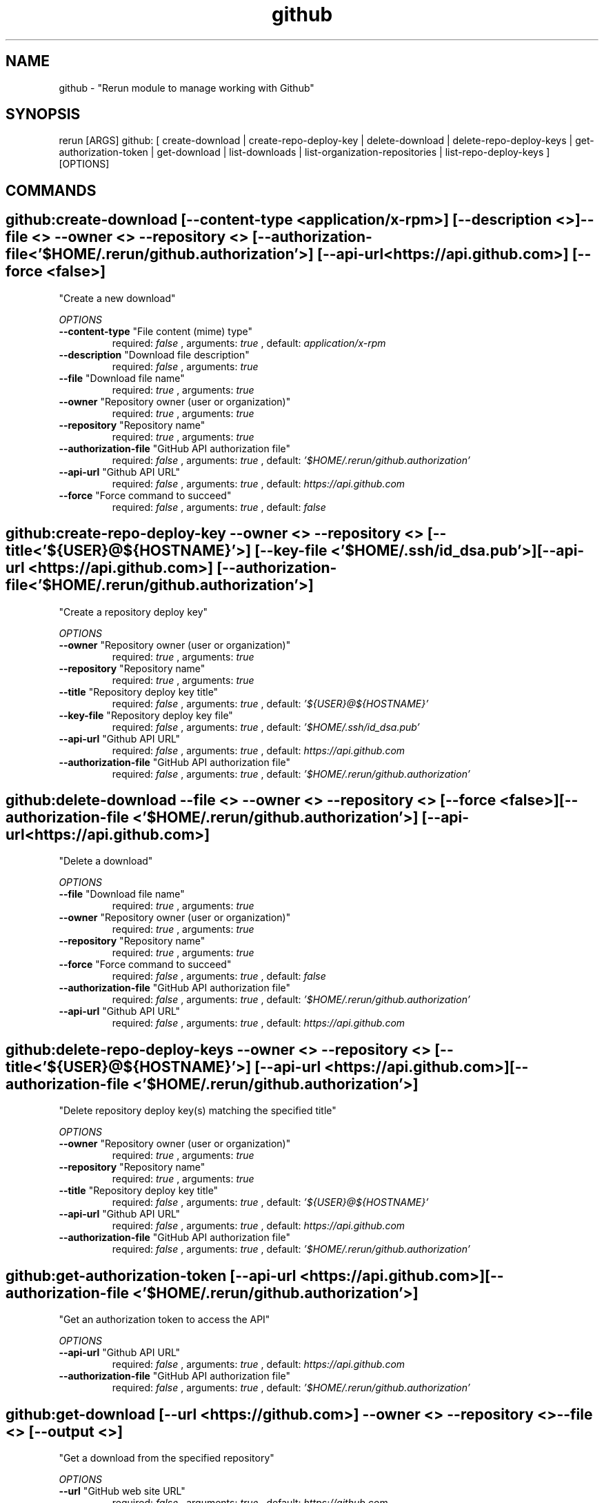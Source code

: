 .TH github 1 "Mon Nov 26 13:46:13 PST 2012" "Version 1" "Rerun User Manual" 
.SH NAME
github \- "Rerun module to manage working with Github"
.PP
.SH SYNOPSIS
.PP
\f[CR] 
rerun [ARGS] github: [ create-download | create-repo-deploy-key | delete-download | delete-repo-deploy-keys | get-authorization-token | get-download | list-downloads | list-organization-repositories | list-repo-deploy-keys ] [OPTIONS]
\f[]
.SH COMMANDS
.SH github:create-download \f[][--content-type <application/x-rpm>] [--description <>] --file <> --owner <> --repository <> [--authorization-file <'$HOME/.rerun/github.authorization'>] [--api-url <https://api.github.com>] [--force <false>]
"Create a new download"
.PP
\f[I]OPTIONS\f[]
.TP
.B \--content-type \f[]"File content (mime) type"\f[]
required: \f[I]false\f[] ,
arguments: \f[I]true\f[]
, default: \f[I]application/x-rpm\f[]
.RS
.RE
.TP
.B \--description \f[]"Download file description"\f[]
required: \f[I]false\f[] ,
arguments: \f[I]true\f[]
.RS
.RE
.TP
.B \--file \f[]"Download file name"\f[]
required: \f[I]true\f[] ,
arguments: \f[I]true\f[]
.RS
.RE
.TP
.B \--owner \f[]"Repository owner (user or organization)"\f[]
required: \f[I]true\f[] ,
arguments: \f[I]true\f[]
.RS
.RE
.TP
.B \--repository \f[]"Repository name"\f[]
required: \f[I]true\f[] ,
arguments: \f[I]true\f[]
.RS
.RE
.TP
.B \--authorization-file \f[]"GitHub API authorization file"\f[]
required: \f[I]false\f[] ,
arguments: \f[I]true\f[]
, default: \f[I]'$HOME/.rerun/github.authorization'\f[]
.RS
.RE
.TP
.B \--api-url \f[]"Github API URL"\f[]
required: \f[I]false\f[] ,
arguments: \f[I]true\f[]
, default: \f[I]https://api.github.com\f[]
.RS
.RE
.TP
.B \--force \f[]"Force command to succeed"\f[]
required: \f[I]false\f[] ,
arguments: \f[I]true\f[]
, default: \f[I]false\f[]
.RS
.RE
.SH github:create-repo-deploy-key \f[]--owner <> --repository <> [--title <'${USER}@${HOSTNAME}'>] [--key-file <'$HOME/.ssh/id_dsa.pub'>] [--api-url <https://api.github.com>] [--authorization-file <'$HOME/.rerun/github.authorization'>]
"Create a repository deploy key"
.PP
\f[I]OPTIONS\f[]
.TP
.B \--owner \f[]"Repository owner (user or organization)"\f[]
required: \f[I]true\f[] ,
arguments: \f[I]true\f[]
.RS
.RE
.TP
.B \--repository \f[]"Repository name"\f[]
required: \f[I]true\f[] ,
arguments: \f[I]true\f[]
.RS
.RE
.TP
.B \--title \f[]"Repository deploy key title"\f[]
required: \f[I]false\f[] ,
arguments: \f[I]true\f[]
, default: \f[I]'${USER}@${HOSTNAME}'\f[]
.RS
.RE
.TP
.B \--key-file \f[]"Repository deploy key file"\f[]
required: \f[I]false\f[] ,
arguments: \f[I]true\f[]
, default: \f[I]'$HOME/.ssh/id_dsa.pub'\f[]
.RS
.RE
.TP
.B \--api-url \f[]"Github API URL"\f[]
required: \f[I]false\f[] ,
arguments: \f[I]true\f[]
, default: \f[I]https://api.github.com\f[]
.RS
.RE
.TP
.B \--authorization-file \f[]"GitHub API authorization file"\f[]
required: \f[I]false\f[] ,
arguments: \f[I]true\f[]
, default: \f[I]'$HOME/.rerun/github.authorization'\f[]
.RS
.RE
.SH github:delete-download \f[]--file <> --owner <> --repository <> [--force <false>] [--authorization-file <'$HOME/.rerun/github.authorization'>] [--api-url <https://api.github.com>]
"Delete a download"
.PP
\f[I]OPTIONS\f[]
.TP
.B \--file \f[]"Download file name"\f[]
required: \f[I]true\f[] ,
arguments: \f[I]true\f[]
.RS
.RE
.TP
.B \--owner \f[]"Repository owner (user or organization)"\f[]
required: \f[I]true\f[] ,
arguments: \f[I]true\f[]
.RS
.RE
.TP
.B \--repository \f[]"Repository name"\f[]
required: \f[I]true\f[] ,
arguments: \f[I]true\f[]
.RS
.RE
.TP
.B \--force \f[]"Force command to succeed"\f[]
required: \f[I]false\f[] ,
arguments: \f[I]true\f[]
, default: \f[I]false\f[]
.RS
.RE
.TP
.B \--authorization-file \f[]"GitHub API authorization file"\f[]
required: \f[I]false\f[] ,
arguments: \f[I]true\f[]
, default: \f[I]'$HOME/.rerun/github.authorization'\f[]
.RS
.RE
.TP
.B \--api-url \f[]"Github API URL"\f[]
required: \f[I]false\f[] ,
arguments: \f[I]true\f[]
, default: \f[I]https://api.github.com\f[]
.RS
.RE
.SH github:delete-repo-deploy-keys \f[]--owner <> --repository <> [--title <'${USER}@${HOSTNAME}'>] [--api-url <https://api.github.com>] [--authorization-file <'$HOME/.rerun/github.authorization'>]
"Delete repository deploy key(s) matching the specified title"
.PP
\f[I]OPTIONS\f[]
.TP
.B \--owner \f[]"Repository owner (user or organization)"\f[]
required: \f[I]true\f[] ,
arguments: \f[I]true\f[]
.RS
.RE
.TP
.B \--repository \f[]"Repository name"\f[]
required: \f[I]true\f[] ,
arguments: \f[I]true\f[]
.RS
.RE
.TP
.B \--title \f[]"Repository deploy key title"\f[]
required: \f[I]false\f[] ,
arguments: \f[I]true\f[]
, default: \f[I]'${USER}@${HOSTNAME}'\f[]
.RS
.RE
.TP
.B \--api-url \f[]"Github API URL"\f[]
required: \f[I]false\f[] ,
arguments: \f[I]true\f[]
, default: \f[I]https://api.github.com\f[]
.RS
.RE
.TP
.B \--authorization-file \f[]"GitHub API authorization file"\f[]
required: \f[I]false\f[] ,
arguments: \f[I]true\f[]
, default: \f[I]'$HOME/.rerun/github.authorization'\f[]
.RS
.RE
.SH github:get-authorization-token \f[][--api-url <https://api.github.com>] [--authorization-file <'$HOME/.rerun/github.authorization'>]
"Get an authorization token to access the API"
.PP
\f[I]OPTIONS\f[]
.TP
.B \--api-url \f[]"Github API URL"\f[]
required: \f[I]false\f[] ,
arguments: \f[I]true\f[]
, default: \f[I]https://api.github.com\f[]
.RS
.RE
.TP
.B \--authorization-file \f[]"GitHub API authorization file"\f[]
required: \f[I]false\f[] ,
arguments: \f[I]true\f[]
, default: \f[I]'$HOME/.rerun/github.authorization'\f[]
.RS
.RE
.SH github:get-download \f[][--url <https://github.com>] --owner <> --repository <> --file <> [--output <>]
"Get a download from the specified repository"
.PP
\f[I]OPTIONS\f[]
.TP
.B \--url \f[]"GitHub web site URL"\f[]
required: \f[I]false\f[] ,
arguments: \f[I]true\f[]
, default: \f[I]https://github.com\f[]
.RS
.RE
.TP
.B \--owner \f[]"Repository owner (user or organization)"\f[]
required: \f[I]true\f[] ,
arguments: \f[I]true\f[]
.RS
.RE
.TP
.B \--repository \f[]"Repository name"\f[]
required: \f[I]true\f[] ,
arguments: \f[I]true\f[]
.RS
.RE
.TP
.B \--file \f[]"Download file name"\f[]
required: \f[I]true\f[] ,
arguments: \f[I]true\f[]
.RS
.RE
.TP
.B \--output \f[]"Output file"\f[]
required: \f[I]false\f[] ,
arguments: \f[I]true\f[]
.RS
.RE
.SH github:list-downloads \f[]--owner <> --repository <> [--content-type <application/x-rpm>] [--latest <false>] [--api-url <https://api.github.com>] [--authorization-file <'$HOME/.rerun/github.authorization'>]
"List downloads for a repository"
.PP
\f[I]OPTIONS\f[]
.TP
.B \--owner \f[]"Repository owner (user or organization)"\f[]
required: \f[I]true\f[] ,
arguments: \f[I]true\f[]
.RS
.RE
.TP
.B \--repository \f[]"Repository name"\f[]
required: \f[I]true\f[] ,
arguments: \f[I]true\f[]
.RS
.RE
.TP
.B \--content-type \f[]"File content (mime) type"\f[]
required: \f[I]false\f[] ,
arguments: \f[I]true\f[]
, default: \f[I]application/x-rpm\f[]
.RS
.RE
.TP
.B \--latest \f[]"Select the latest download"\f[]
required: \f[I]false\f[] ,
arguments: \f[I]true\f[]
, default: \f[I]false\f[]
.RS
.RE
.TP
.B \--api-url \f[]"Github API URL"\f[]
required: \f[I]false\f[] ,
arguments: \f[I]true\f[]
, default: \f[I]https://api.github.com\f[]
.RS
.RE
.TP
.B \--authorization-file \f[]"GitHub API authorization file"\f[]
required: \f[I]false\f[] ,
arguments: \f[I]true\f[]
, default: \f[I]'$HOME/.rerun/github.authorization'\f[]
.RS
.RE
.SH github:list-organization-repositories \f[]--organization <> [--authorization-file <'$HOME/.rerun/github.authorization'>] [--api-url <https://api.github.com>]
"List repositories for the specified organization."
.PP
\f[I]OPTIONS\f[]
.TP
.B \--organization \f[]"Organization name"\f[]
required: \f[I]true\f[] ,
arguments: \f[I]true\f[]
.RS
.RE
.TP
.B \--authorization-file \f[]"GitHub API authorization file"\f[]
required: \f[I]false\f[] ,
arguments: \f[I]true\f[]
, default: \f[I]'$HOME/.rerun/github.authorization'\f[]
.RS
.RE
.TP
.B \--api-url \f[]"Github API URL"\f[]
required: \f[I]false\f[] ,
arguments: \f[I]true\f[]
, default: \f[I]https://api.github.com\f[]
.RS
.RE
.SH github:list-repo-deploy-keys \f[]--owner <> --repository <> [--api-url <https://api.github.com>] [--authorization-file <'$HOME/.rerun/github.authorization'>]
"List repository deploy keys"
.PP
\f[I]OPTIONS\f[]
.TP
.B \--owner \f[]"Repository owner (user or organization)"\f[]
required: \f[I]true\f[] ,
arguments: \f[I]true\f[]
.RS
.RE
.TP
.B \--repository \f[]"Repository name"\f[]
required: \f[I]true\f[] ,
arguments: \f[I]true\f[]
.RS
.RE
.TP
.B \--api-url \f[]"Github API URL"\f[]
required: \f[I]false\f[] ,
arguments: \f[I]true\f[]
, default: \f[I]https://api.github.com\f[]
.RS
.RE
.TP
.B \--authorization-file \f[]"GitHub API authorization file"\f[]
required: \f[I]false\f[] ,
arguments: \f[I]true\f[]
, default: \f[I]'$HOME/.rerun/github.authorization'\f[]
.RS
.RE
.SH RETURN VALUES
.PP
Successful completion: 0
.SH AUTHORS
anthony
.SH "SEE ALSO"
rerun
.SH KEYWORDS
github
